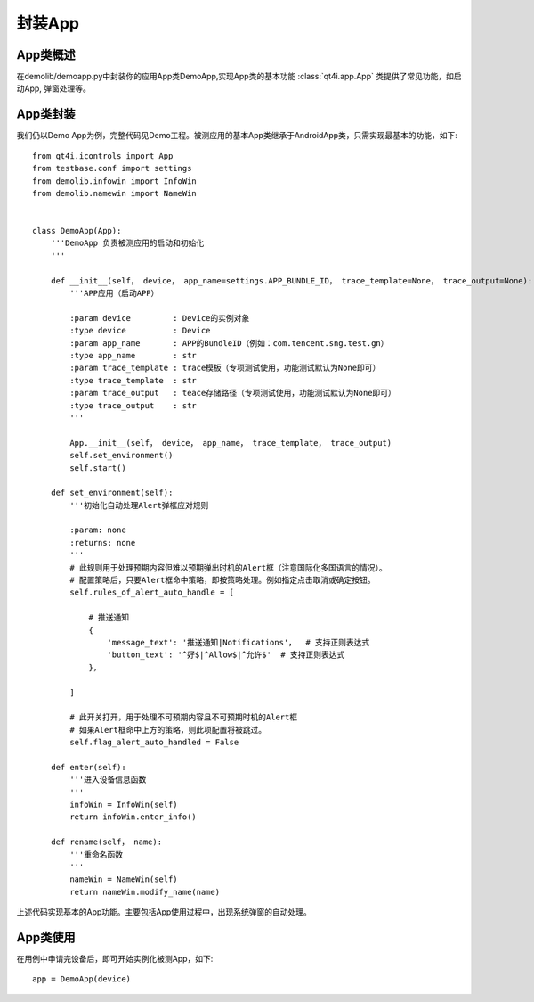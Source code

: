 .. _encap_app:

封装App
=====

======
App类概述
======

在demolib/demoapp.py中封装你的应用App类DemoApp,实现App类的基本功能 :class:`qt4i.app.App` 类提供了常见功能，如启动App, 弹窗处理等。

======
App类封装
======

我们仍以Demo App为例，完整代码见Demo工程。被测应用的基本App类继承于AndroidApp类，只需实现最基本的功能，如下::

   from qt4i.icontrols import App
   from testbase.conf import settings
   from demolib.infowin import InfoWin
   from demolib.namewin import NameWin
   
   
   class DemoApp(App):
       '''DemoApp 负责被测应用的启动和初始化
       '''
   
       def __init__(self， device， app_name=settings.APP_BUNDLE_ID， trace_template=None， trace_output=None):
           '''APP应用（启动APP）
   
           :param device         : Device的实例对象
           :type device          : Device
           :param app_name       : APP的BundleID（例如：com.tencent.sng.test.gn）
           :type app_name        : str
           :param trace_template : trace模板（专项测试使用，功能测试默认为None即可）
           :type trace_template  : str
           :param trace_output   : teace存储路径（专项测试使用，功能测试默认为None即可）
           :type trace_output    : str
           '''
   
           App.__init__(self， device， app_name， trace_template， trace_output)
           self.set_environment()
           self.start()
   
       def set_environment(self):
           '''初始化自动处理Alert弹框应对规则
   
           :param: none
           :returns: none
           '''
           # 此规则用于处理预期内容但难以预期弹出时机的Alert框（注意国际化多国语言的情况）。
           # 配置策略后，只要Alert框命中策略，即按策略处理。例如指定点击取消或确定按钮。
           self.rules_of_alert_auto_handle = [
   
               # 推送通知
               {
                   'message_text': '推送通知|Notifications'，  # 支持正则表达式
                   'button_text': '^好$|^Allow$|^允许$'  # 支持正则表达式
               }，
   
           ]
   
           # 此开关打开，用于处理不可预期内容且不可预期时机的Alert框
           # 如果Alert框命中上方的策略，则此项配置将被跳过。
           self.flag_alert_auto_handled = False
   
       def enter(self):
           '''进入设备信息函数
           '''
           infoWin = InfoWin(self)
           return infoWin.enter_info()
   
       def rename(self， name):
           '''重命名函数
           '''
           nameWin = NameWin(self)
           return nameWin.modify_name(name)

上述代码实现基本的App功能。主要包括App使用过程中，出现系统弹窗的自动处理。

======
App类使用
======

在用例中申请完设备后，即可开始实例化被测App，如下::

      app = DemoApp(device)